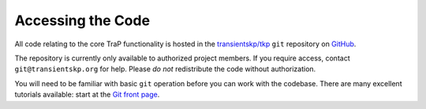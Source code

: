 Accessing the Code
==================

All code relating to the core TraP functionality is hosted in the
`transientskp/tkp <https://github.com/transientskp/tkp>`_ ``git`` repository
on `GitHub <https://github.com/>`_.

The repository is currently only available to authorized project members. If
you require access, contact ``git@transientskp.org`` for help. Please *do
not* redistribute the code without authorization.

You will need to be familiar with basic ``git`` operation before you can work
with the codebase. There are many excellent tutorials available: start at the
`Git front page <http://www.git-scm.com/>`_.
